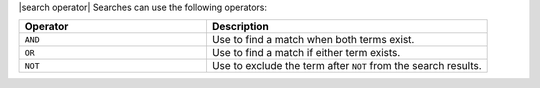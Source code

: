 .. The contents of this file may be included in multiple topics (using the includes directive).
.. The contents of this file should be modified in a way that preserves its ability to appear in multiple topics.

|search operator| Searches can use the following operators:

.. list-table::
   :widths: 200 300
   :header-rows: 1

   * - Operator
     - Description
   * - ``AND``
     - Use to find a match when both terms exist.
   * - ``OR``
     - Use to find a match if either term exists.
   * - ``NOT``
     - Use to exclude the term after ``NOT`` from the search results.
